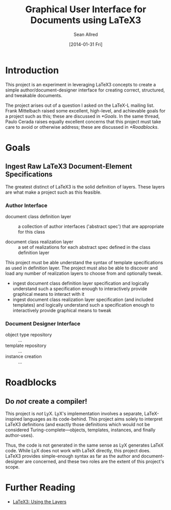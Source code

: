#+Title: Graphical User Interface for Documents using LaTeX3
#+Author: Sean Allred
#+Date: [2014-01-31 Fri]

* Introduction
This project is an experiment in leveraging LaTeX3 concepts to create
a simple author/document-designer interface for creating correct,
structured, and tweakable documents.

The project arises out of a question I asked on the LaTeX-L mailing
list.  Frank Mittelbach raised some excellent, high-level, and
achievable goals for a project such as this; these are discussed in
[[*Goals]].  In the same thread, Paulo Cerada raises equally excellent
concerns that this project must take care to avoid or otherwise
address; these are discussed in [[*Roadblocks]].
* Goals
** Ingest Raw LaTeX3 Document-Element Specifications
The greatest distinct of LaTeX3 is the solid definition of layers.
These layers are what make a project such as this feasible.
*** Author Interface
- document class definition layer :: a collection of author interfaces
     ('abstract spec') that are appropriate for this class

- document class realization layer :: a set of realizations for
     each abstract spec defined in the class definition layer

This project must be able understand the syntax of template
specifications as used in definition layer.  The project must also be
able to discover and load any number of realization layers to choose
from and optionally tweak.

- ingest document class definition layer specification and logically
  understand such a specification enough to interactively provide
  graphical means to interact with it
- ingest document class realization layer specification (and included
  templates) and logically understand such a specification enough to
  interactively provide graphical means to tweak
*** Document Designer Interface
- object type repository :: ...
- template repository :: ...
- instance creation :: ...
* Roadblocks
** Do /not/ create a compiler!
This project is /not/ LyX.  LyX's implementation involves a separate,
LaTeX-inspired languages as its code-behind.  This project aims solely
to interpret LaTeX3 definitions (and exactly those definitions which
would not be considered Turing-complete---objects, templates,
instances, and finally author-uses).

Thus, the code is not generated in the same sense as LyX generates
LaTeX code.  While LyX does not work with LaTeX directly, this project
does.  LaTeX3 provides simple-enough syntax as far as the author and
document-designer are concerned, and these two roles are the extent of
this project's scope.
* Further Reading
- [[http://latex-project.org/papers/2013-10-24-latex3.pdf][LaTeX3: Using the Layers]]
